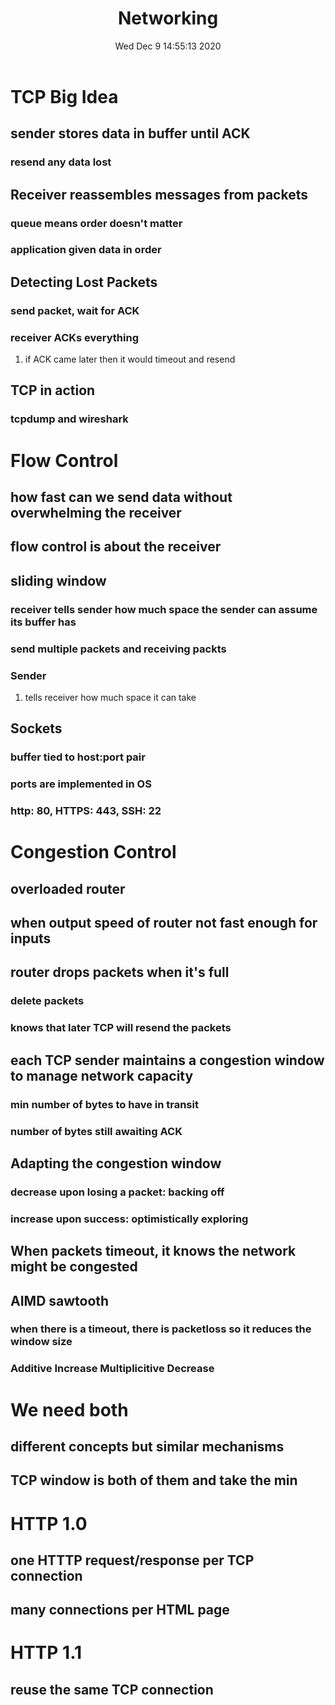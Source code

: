 #+TITLE: Networking
#+DATE: Wed Dec  9 14:55:13 2020 

* TCP Big Idea
** sender stores data in buffer until ACK
*** resend any data lost
** Receiver reassembles messages from packets
*** queue means order doesn't matter
*** application given data in order
** Detecting Lost Packets
*** send packet, wait for ACK
*** receiver ACKs everything
**** if ACK came later then it would timeout and resend
** TCP in action
*** tcpdump and wireshark
* Flow Control
** how fast can we send data without overwhelming the receiver
** flow control is about the receiver
** sliding window
*** receiver tells sender how much space the sender can assume its buffer has
*** send multiple packets and receiving packts
*** Sender
**** tells receiver how much space it can take
** Sockets
*** buffer tied to host:port pair
*** ports are implemented in OS
*** http: 80, HTTPS: 443, SSH: 22
* Congestion Control
** overloaded router
** when output speed of router not fast enough for inputs
** router drops packets when it's full
*** delete packets
*** knows that later TCP will resend the packets
** each TCP sender maintains a congestion window to manage network capacity
*** min number of bytes to have in transit
*** number of bytes still awaiting ACK
** Adapting the congestion window
*** decrease upon losing a packet: backing off
*** increase upon success: optimistically exploring
** When packets timeout, it knows the network might be congested
** AIMD sawtooth
*** when there is a timeout, there is packetloss so it reduces the window size
*** Additive Increase Multiplicitive Decrease
* We need both
** different concepts but similar mechanisms
** TCP window is both of them and take the min
* HTTP 1.0
** one HTTTP request/response per TCP connection
** many connections per HTML page
* HTTP 1.1
** reuse the same TCP connection
